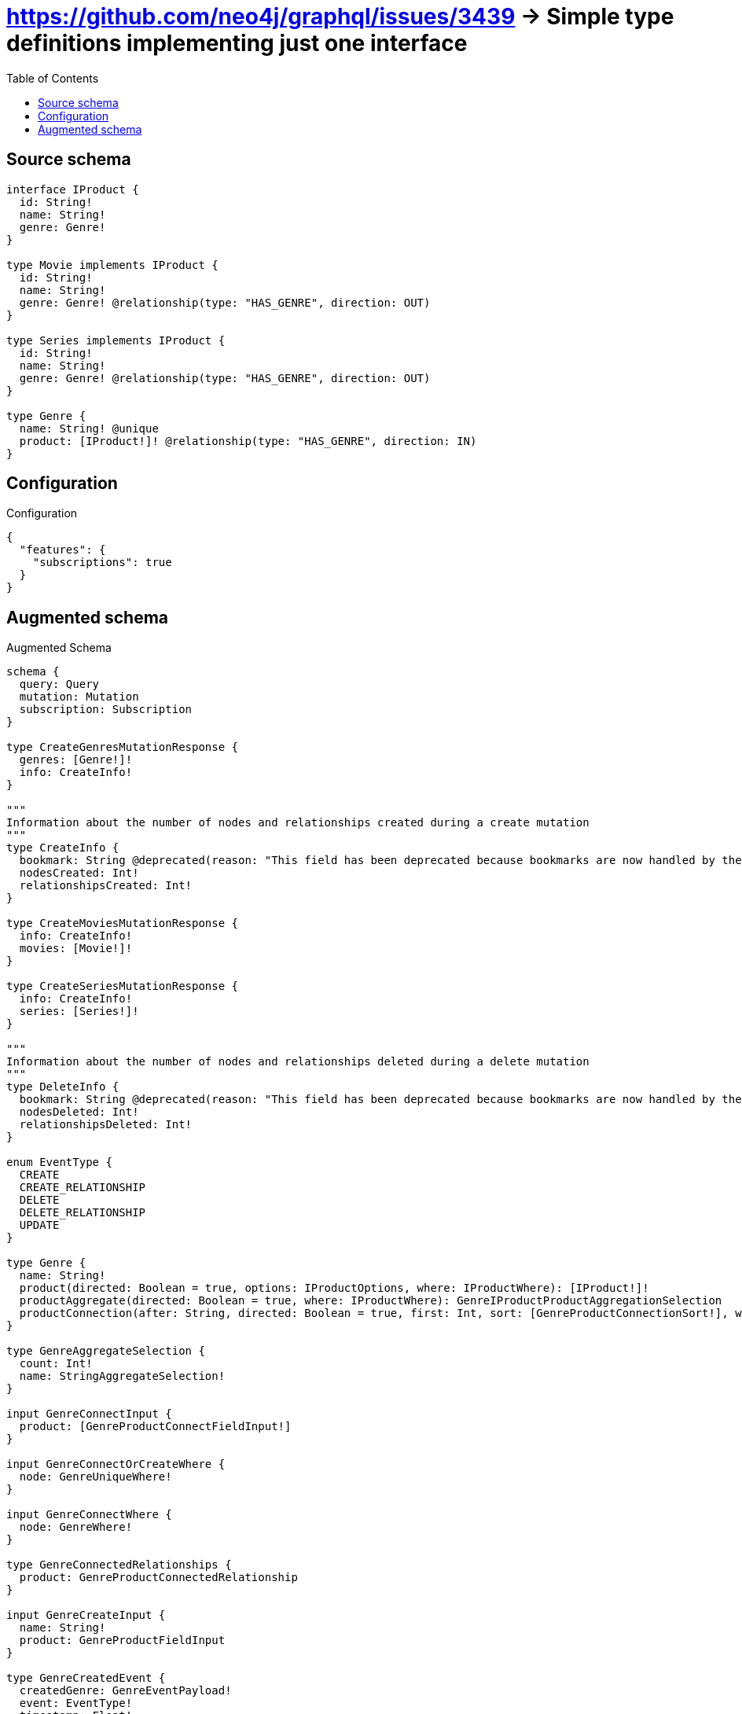 :toc:

= https://github.com/neo4j/graphql/issues/3439 -> Simple type definitions implementing just one interface

== Source schema

[source,graphql,schema=true]
----
interface IProduct {
  id: String!
  name: String!
  genre: Genre!
}

type Movie implements IProduct {
  id: String!
  name: String!
  genre: Genre! @relationship(type: "HAS_GENRE", direction: OUT)
}

type Series implements IProduct {
  id: String!
  name: String!
  genre: Genre! @relationship(type: "HAS_GENRE", direction: OUT)
}

type Genre {
  name: String! @unique
  product: [IProduct!]! @relationship(type: "HAS_GENRE", direction: IN)
}
----

== Configuration

.Configuration
[source,json,schema-config=true]
----
{
  "features": {
    "subscriptions": true
  }
}
----

== Augmented schema

.Augmented Schema
[source,graphql]
----
schema {
  query: Query
  mutation: Mutation
  subscription: Subscription
}

type CreateGenresMutationResponse {
  genres: [Genre!]!
  info: CreateInfo!
}

"""
Information about the number of nodes and relationships created during a create mutation
"""
type CreateInfo {
  bookmark: String @deprecated(reason: "This field has been deprecated because bookmarks are now handled by the driver.")
  nodesCreated: Int!
  relationshipsCreated: Int!
}

type CreateMoviesMutationResponse {
  info: CreateInfo!
  movies: [Movie!]!
}

type CreateSeriesMutationResponse {
  info: CreateInfo!
  series: [Series!]!
}

"""
Information about the number of nodes and relationships deleted during a delete mutation
"""
type DeleteInfo {
  bookmark: String @deprecated(reason: "This field has been deprecated because bookmarks are now handled by the driver.")
  nodesDeleted: Int!
  relationshipsDeleted: Int!
}

enum EventType {
  CREATE
  CREATE_RELATIONSHIP
  DELETE
  DELETE_RELATIONSHIP
  UPDATE
}

type Genre {
  name: String!
  product(directed: Boolean = true, options: IProductOptions, where: IProductWhere): [IProduct!]!
  productAggregate(directed: Boolean = true, where: IProductWhere): GenreIProductProductAggregationSelection
  productConnection(after: String, directed: Boolean = true, first: Int, sort: [GenreProductConnectionSort!], where: GenreProductConnectionWhere): GenreProductConnection!
}

type GenreAggregateSelection {
  count: Int!
  name: StringAggregateSelection!
}

input GenreConnectInput {
  product: [GenreProductConnectFieldInput!]
}

input GenreConnectOrCreateWhere {
  node: GenreUniqueWhere!
}

input GenreConnectWhere {
  node: GenreWhere!
}

type GenreConnectedRelationships {
  product: GenreProductConnectedRelationship
}

input GenreCreateInput {
  name: String!
  product: GenreProductFieldInput
}

type GenreCreatedEvent {
  createdGenre: GenreEventPayload!
  event: EventType!
  timestamp: Float!
}

input GenreDeleteInput {
  product: [GenreProductDeleteFieldInput!]
}

type GenreDeletedEvent {
  deletedGenre: GenreEventPayload!
  event: EventType!
  timestamp: Float!
}

input GenreDisconnectInput {
  product: [GenreProductDisconnectFieldInput!]
}

type GenreEdge {
  cursor: String!
  node: Genre!
}

type GenreEventPayload {
  name: String!
}

type GenreIProductProductAggregationSelection {
  count: Int!
  node: GenreIProductProductNodeAggregateSelection
}

type GenreIProductProductNodeAggregateSelection {
  id: StringAggregateSelection!
  name: StringAggregateSelection!
}

input GenreOnCreateInput {
  name: String!
}

input GenreOptions {
  limit: Int
  offset: Int
  """
  Specify one or more GenreSort objects to sort Genres by. The sorts will be applied in the order in which they are arranged in the array.
  """
  sort: [GenreSort!]
}

input GenreProductConnectFieldInput {
  where: IProductConnectWhere
}

type GenreProductConnectedRelationship {
  node: IProductEventPayload!
}

type GenreProductConnection {
  edges: [GenreProductRelationship!]!
  pageInfo: PageInfo!
  totalCount: Int!
}

input GenreProductConnectionSort {
  node: IProductSort
}

input GenreProductConnectionWhere {
  AND: [GenreProductConnectionWhere!]
  NOT: GenreProductConnectionWhere
  OR: [GenreProductConnectionWhere!]
  node: IProductWhere
  node_NOT: IProductWhere @deprecated(reason: "Negation filters will be deprecated, use the NOT operator to achieve the same behavior")
}

input GenreProductCreateFieldInput {
  node: IProductCreateInput!
}

input GenreProductDeleteFieldInput {
  where: GenreProductConnectionWhere
}

input GenreProductDisconnectFieldInput {
  where: GenreProductConnectionWhere
}

input GenreProductFieldInput {
  connect: [GenreProductConnectFieldInput!]
  create: [GenreProductCreateFieldInput!]
}

type GenreProductRelationship {
  cursor: String!
  node: IProduct!
}

input GenreProductRelationshipSubscriptionWhere {
  node: IProductSubscriptionWhere
}

input GenreProductUpdateConnectionInput {
  node: IProductUpdateInput
}

input GenreProductUpdateFieldInput {
  connect: [GenreProductConnectFieldInput!]
  create: [GenreProductCreateFieldInput!]
  delete: [GenreProductDeleteFieldInput!]
  disconnect: [GenreProductDisconnectFieldInput!]
  update: GenreProductUpdateConnectionInput
  where: GenreProductConnectionWhere
}

input GenreRelationInput {
  product: [GenreProductCreateFieldInput!]
}

type GenreRelationshipCreatedEvent {
  createdRelationship: GenreConnectedRelationships!
  event: EventType!
  genre: GenreEventPayload!
  relationshipFieldName: String!
  timestamp: Float!
}

input GenreRelationshipCreatedSubscriptionWhere {
  AND: [GenreRelationshipCreatedSubscriptionWhere!]
  NOT: GenreRelationshipCreatedSubscriptionWhere
  OR: [GenreRelationshipCreatedSubscriptionWhere!]
  createdRelationship: GenreRelationshipsSubscriptionWhere
  genre: GenreSubscriptionWhere
}

type GenreRelationshipDeletedEvent {
  deletedRelationship: GenreConnectedRelationships!
  event: EventType!
  genre: GenreEventPayload!
  relationshipFieldName: String!
  timestamp: Float!
}

input GenreRelationshipDeletedSubscriptionWhere {
  AND: [GenreRelationshipDeletedSubscriptionWhere!]
  NOT: GenreRelationshipDeletedSubscriptionWhere
  OR: [GenreRelationshipDeletedSubscriptionWhere!]
  deletedRelationship: GenreRelationshipsSubscriptionWhere
  genre: GenreSubscriptionWhere
}

input GenreRelationshipsSubscriptionWhere {
  product: GenreProductRelationshipSubscriptionWhere
}

"""
Fields to sort Genres by. The order in which sorts are applied is not guaranteed when specifying many fields in one GenreSort object.
"""
input GenreSort {
  name: SortDirection
}

input GenreSubscriptionWhere {
  AND: [GenreSubscriptionWhere!]
  NOT: GenreSubscriptionWhere
  OR: [GenreSubscriptionWhere!]
  name: String
  name_CONTAINS: String
  name_ENDS_WITH: String
  name_IN: [String!]
  name_NOT: String @deprecated(reason: "Negation filters will be deprecated, use the NOT operator to achieve the same behavior")
  name_NOT_CONTAINS: String @deprecated(reason: "Negation filters will be deprecated, use the NOT operator to achieve the same behavior")
  name_NOT_ENDS_WITH: String @deprecated(reason: "Negation filters will be deprecated, use the NOT operator to achieve the same behavior")
  name_NOT_IN: [String!] @deprecated(reason: "Negation filters will be deprecated, use the NOT operator to achieve the same behavior")
  name_NOT_STARTS_WITH: String @deprecated(reason: "Negation filters will be deprecated, use the NOT operator to achieve the same behavior")
  name_STARTS_WITH: String
}

input GenreUniqueWhere {
  name: String
}

input GenreUpdateInput {
  name: String
  product: [GenreProductUpdateFieldInput!]
}

type GenreUpdatedEvent {
  event: EventType!
  previousState: GenreEventPayload!
  timestamp: Float!
  updatedGenre: GenreEventPayload!
}

input GenreWhere {
  AND: [GenreWhere!]
  NOT: GenreWhere
  OR: [GenreWhere!]
  name: String
  name_CONTAINS: String
  name_ENDS_WITH: String
  name_IN: [String!]
  name_NOT: String @deprecated(reason: "Negation filters will be deprecated, use the NOT operator to achieve the same behavior")
  name_NOT_CONTAINS: String @deprecated(reason: "Negation filters will be deprecated, use the NOT operator to achieve the same behavior")
  name_NOT_ENDS_WITH: String @deprecated(reason: "Negation filters will be deprecated, use the NOT operator to achieve the same behavior")
  name_NOT_IN: [String!] @deprecated(reason: "Negation filters will be deprecated, use the NOT operator to achieve the same behavior")
  name_NOT_STARTS_WITH: String @deprecated(reason: "Negation filters will be deprecated, use the NOT operator to achieve the same behavior")
  name_STARTS_WITH: String
  product: IProductWhere @deprecated(reason: "Use `product_SOME` instead.")
  productConnection: GenreProductConnectionWhere @deprecated(reason: "Use `productConnection_SOME` instead.")
  """
  Return Genres where all of the related GenreProductConnections match this filter
  """
  productConnection_ALL: GenreProductConnectionWhere
  """
  Return Genres where none of the related GenreProductConnections match this filter
  """
  productConnection_NONE: GenreProductConnectionWhere
  productConnection_NOT: GenreProductConnectionWhere @deprecated(reason: "Use `productConnection_NONE` instead.")
  """
  Return Genres where one of the related GenreProductConnections match this filter
  """
  productConnection_SINGLE: GenreProductConnectionWhere
  """
  Return Genres where some of the related GenreProductConnections match this filter
  """
  productConnection_SOME: GenreProductConnectionWhere
  """Return Genres where all of the related IProducts match this filter"""
  product_ALL: IProductWhere
  """Return Genres where none of the related IProducts match this filter"""
  product_NONE: IProductWhere
  product_NOT: IProductWhere @deprecated(reason: "Use `product_NONE` instead.")
  """Return Genres where one of the related IProducts match this filter"""
  product_SINGLE: IProductWhere
  """Return Genres where some of the related IProducts match this filter"""
  product_SOME: IProductWhere
}

type GenresConnection {
  edges: [GenreEdge!]!
  pageInfo: PageInfo!
  totalCount: Int!
}

interface IProduct {
  genre: Genre!
  id: String!
  name: String!
}

type IProductAggregateSelection {
  count: Int!
  id: StringAggregateSelection!
  name: StringAggregateSelection!
}

input IProductConnectWhere {
  node: IProductWhere!
}

input IProductCreateInput {
  Movie: MovieCreateInput
  Series: SeriesCreateInput
}

type IProductEdge {
  cursor: String!
  node: IProduct!
}

interface IProductEventPayload {
  id: String!
  name: String!
}

enum IProductImplementation {
  Movie
  Series
}

input IProductOptions {
  limit: Int
  offset: Int
  """
  Specify one or more IProductSort objects to sort IProducts by. The sorts will be applied in the order in which they are arranged in the array.
  """
  sort: [IProductSort]
}

"""
Fields to sort IProducts by. The order in which sorts are applied is not guaranteed when specifying many fields in one IProductSort object.
"""
input IProductSort {
  id: SortDirection
  name: SortDirection
}

input IProductSubscriptionWhere {
  AND: [IProductSubscriptionWhere!]
  NOT: IProductSubscriptionWhere
  OR: [IProductSubscriptionWhere!]
  id: String
  id_CONTAINS: String
  id_ENDS_WITH: String
  id_IN: [String!]
  id_NOT: String @deprecated(reason: "Negation filters will be deprecated, use the NOT operator to achieve the same behavior")
  id_NOT_CONTAINS: String @deprecated(reason: "Negation filters will be deprecated, use the NOT operator to achieve the same behavior")
  id_NOT_ENDS_WITH: String @deprecated(reason: "Negation filters will be deprecated, use the NOT operator to achieve the same behavior")
  id_NOT_IN: [String!] @deprecated(reason: "Negation filters will be deprecated, use the NOT operator to achieve the same behavior")
  id_NOT_STARTS_WITH: String @deprecated(reason: "Negation filters will be deprecated, use the NOT operator to achieve the same behavior")
  id_STARTS_WITH: String
  name: String
  name_CONTAINS: String
  name_ENDS_WITH: String
  name_IN: [String!]
  name_NOT: String @deprecated(reason: "Negation filters will be deprecated, use the NOT operator to achieve the same behavior")
  name_NOT_CONTAINS: String @deprecated(reason: "Negation filters will be deprecated, use the NOT operator to achieve the same behavior")
  name_NOT_ENDS_WITH: String @deprecated(reason: "Negation filters will be deprecated, use the NOT operator to achieve the same behavior")
  name_NOT_IN: [String!] @deprecated(reason: "Negation filters will be deprecated, use the NOT operator to achieve the same behavior")
  name_NOT_STARTS_WITH: String @deprecated(reason: "Negation filters will be deprecated, use the NOT operator to achieve the same behavior")
  name_STARTS_WITH: String
  typename_IN: [IProductImplementation!]
}

input IProductUpdateInput {
  id: String
  name: String
}

input IProductWhere {
  AND: [IProductWhere!]
  NOT: IProductWhere
  OR: [IProductWhere!]
  id: String
  id_CONTAINS: String
  id_ENDS_WITH: String
  id_IN: [String!]
  id_NOT: String @deprecated(reason: "Negation filters will be deprecated, use the NOT operator to achieve the same behavior")
  id_NOT_CONTAINS: String @deprecated(reason: "Negation filters will be deprecated, use the NOT operator to achieve the same behavior")
  id_NOT_ENDS_WITH: String @deprecated(reason: "Negation filters will be deprecated, use the NOT operator to achieve the same behavior")
  id_NOT_IN: [String!] @deprecated(reason: "Negation filters will be deprecated, use the NOT operator to achieve the same behavior")
  id_NOT_STARTS_WITH: String @deprecated(reason: "Negation filters will be deprecated, use the NOT operator to achieve the same behavior")
  id_STARTS_WITH: String
  name: String
  name_CONTAINS: String
  name_ENDS_WITH: String
  name_IN: [String!]
  name_NOT: String @deprecated(reason: "Negation filters will be deprecated, use the NOT operator to achieve the same behavior")
  name_NOT_CONTAINS: String @deprecated(reason: "Negation filters will be deprecated, use the NOT operator to achieve the same behavior")
  name_NOT_ENDS_WITH: String @deprecated(reason: "Negation filters will be deprecated, use the NOT operator to achieve the same behavior")
  name_NOT_IN: [String!] @deprecated(reason: "Negation filters will be deprecated, use the NOT operator to achieve the same behavior")
  name_NOT_STARTS_WITH: String @deprecated(reason: "Negation filters will be deprecated, use the NOT operator to achieve the same behavior")
  name_STARTS_WITH: String
  typename_IN: [IProductImplementation!]
}

type IProductsConnection {
  edges: [IProductEdge!]!
  pageInfo: PageInfo!
  totalCount: Int!
}

type Movie implements IProduct {
  genre(directed: Boolean = true, options: GenreOptions, where: GenreWhere): Genre!
  genreAggregate(directed: Boolean = true, where: GenreWhere): MovieGenreGenreAggregationSelection
  genreConnection(after: String, directed: Boolean = true, first: Int, sort: [MovieGenreConnectionSort!], where: MovieGenreConnectionWhere): MovieGenreConnection!
  id: String!
  name: String!
}

type MovieAggregateSelection {
  count: Int!
  id: StringAggregateSelection!
  name: StringAggregateSelection!
}

input MovieConnectInput {
  genre: MovieGenreConnectFieldInput
}

input MovieConnectOrCreateInput {
  genre: MovieGenreConnectOrCreateFieldInput
}

type MovieConnectedRelationships {
  genre: MovieGenreConnectedRelationship
}

input MovieCreateInput {
  genre: MovieGenreFieldInput
  id: String!
  name: String!
}

type MovieCreatedEvent {
  createdMovie: MovieEventPayload!
  event: EventType!
  timestamp: Float!
}

input MovieDeleteInput {
  genre: MovieGenreDeleteFieldInput
}

type MovieDeletedEvent {
  deletedMovie: MovieEventPayload!
  event: EventType!
  timestamp: Float!
}

input MovieDisconnectInput {
  genre: MovieGenreDisconnectFieldInput
}

type MovieEdge {
  cursor: String!
  node: Movie!
}

type MovieEventPayload implements IProductEventPayload {
  id: String!
  name: String!
}

input MovieGenreAggregateInput {
  AND: [MovieGenreAggregateInput!]
  NOT: MovieGenreAggregateInput
  OR: [MovieGenreAggregateInput!]
  count: Int
  count_GT: Int
  count_GTE: Int
  count_LT: Int
  count_LTE: Int
  node: MovieGenreNodeAggregationWhereInput
}

input MovieGenreConnectFieldInput {
  connect: GenreConnectInput
  """
  Whether or not to overwrite any matching relationship with the new properties.
  """
  overwrite: Boolean! = true
  where: GenreConnectWhere
}

input MovieGenreConnectOrCreateFieldInput {
  onCreate: MovieGenreConnectOrCreateFieldInputOnCreate!
  where: GenreConnectOrCreateWhere!
}

input MovieGenreConnectOrCreateFieldInputOnCreate {
  node: GenreOnCreateInput!
}

type MovieGenreConnectedRelationship {
  node: GenreEventPayload!
}

type MovieGenreConnection {
  edges: [MovieGenreRelationship!]!
  pageInfo: PageInfo!
  totalCount: Int!
}

input MovieGenreConnectionSort {
  node: GenreSort
}

input MovieGenreConnectionWhere {
  AND: [MovieGenreConnectionWhere!]
  NOT: MovieGenreConnectionWhere
  OR: [MovieGenreConnectionWhere!]
  node: GenreWhere
  node_NOT: GenreWhere @deprecated(reason: "Negation filters will be deprecated, use the NOT operator to achieve the same behavior")
}

input MovieGenreCreateFieldInput {
  node: GenreCreateInput!
}

input MovieGenreDeleteFieldInput {
  delete: GenreDeleteInput
  where: MovieGenreConnectionWhere
}

input MovieGenreDisconnectFieldInput {
  disconnect: GenreDisconnectInput
  where: MovieGenreConnectionWhere
}

input MovieGenreFieldInput {
  connect: MovieGenreConnectFieldInput
  connectOrCreate: MovieGenreConnectOrCreateFieldInput
  create: MovieGenreCreateFieldInput
}

type MovieGenreGenreAggregationSelection {
  count: Int!
  node: MovieGenreGenreNodeAggregateSelection
}

type MovieGenreGenreNodeAggregateSelection {
  name: StringAggregateSelection!
}

input MovieGenreNodeAggregationWhereInput {
  AND: [MovieGenreNodeAggregationWhereInput!]
  NOT: MovieGenreNodeAggregationWhereInput
  OR: [MovieGenreNodeAggregationWhereInput!]
  name_AVERAGE_EQUAL: Float @deprecated(reason: "Please use the explicit _LENGTH version for string aggregation.")
  name_AVERAGE_GT: Float @deprecated(reason: "Please use the explicit _LENGTH version for string aggregation.")
  name_AVERAGE_GTE: Float @deprecated(reason: "Please use the explicit _LENGTH version for string aggregation.")
  name_AVERAGE_LENGTH_EQUAL: Float
  name_AVERAGE_LENGTH_GT: Float
  name_AVERAGE_LENGTH_GTE: Float
  name_AVERAGE_LENGTH_LT: Float
  name_AVERAGE_LENGTH_LTE: Float
  name_AVERAGE_LT: Float @deprecated(reason: "Please use the explicit _LENGTH version for string aggregation.")
  name_AVERAGE_LTE: Float @deprecated(reason: "Please use the explicit _LENGTH version for string aggregation.")
  name_EQUAL: String @deprecated(reason: "Aggregation filters that are not relying on an aggregating function will be deprecated.")
  name_GT: Int @deprecated(reason: "Aggregation filters that are not relying on an aggregating function will be deprecated.")
  name_GTE: Int @deprecated(reason: "Aggregation filters that are not relying on an aggregating function will be deprecated.")
  name_LONGEST_EQUAL: Int @deprecated(reason: "Please use the explicit _LENGTH version for string aggregation.")
  name_LONGEST_GT: Int @deprecated(reason: "Please use the explicit _LENGTH version for string aggregation.")
  name_LONGEST_GTE: Int @deprecated(reason: "Please use the explicit _LENGTH version for string aggregation.")
  name_LONGEST_LENGTH_EQUAL: Int
  name_LONGEST_LENGTH_GT: Int
  name_LONGEST_LENGTH_GTE: Int
  name_LONGEST_LENGTH_LT: Int
  name_LONGEST_LENGTH_LTE: Int
  name_LONGEST_LT: Int @deprecated(reason: "Please use the explicit _LENGTH version for string aggregation.")
  name_LONGEST_LTE: Int @deprecated(reason: "Please use the explicit _LENGTH version for string aggregation.")
  name_LT: Int @deprecated(reason: "Aggregation filters that are not relying on an aggregating function will be deprecated.")
  name_LTE: Int @deprecated(reason: "Aggregation filters that are not relying on an aggregating function will be deprecated.")
  name_SHORTEST_EQUAL: Int @deprecated(reason: "Please use the explicit _LENGTH version for string aggregation.")
  name_SHORTEST_GT: Int @deprecated(reason: "Please use the explicit _LENGTH version for string aggregation.")
  name_SHORTEST_GTE: Int @deprecated(reason: "Please use the explicit _LENGTH version for string aggregation.")
  name_SHORTEST_LENGTH_EQUAL: Int
  name_SHORTEST_LENGTH_GT: Int
  name_SHORTEST_LENGTH_GTE: Int
  name_SHORTEST_LENGTH_LT: Int
  name_SHORTEST_LENGTH_LTE: Int
  name_SHORTEST_LT: Int @deprecated(reason: "Please use the explicit _LENGTH version for string aggregation.")
  name_SHORTEST_LTE: Int @deprecated(reason: "Please use the explicit _LENGTH version for string aggregation.")
}

type MovieGenreRelationship {
  cursor: String!
  node: Genre!
}

input MovieGenreRelationshipSubscriptionWhere {
  node: GenreSubscriptionWhere
}

input MovieGenreUpdateConnectionInput {
  node: GenreUpdateInput
}

input MovieGenreUpdateFieldInput {
  connect: MovieGenreConnectFieldInput
  connectOrCreate: MovieGenreConnectOrCreateFieldInput
  create: MovieGenreCreateFieldInput
  delete: MovieGenreDeleteFieldInput
  disconnect: MovieGenreDisconnectFieldInput
  update: MovieGenreUpdateConnectionInput
  where: MovieGenreConnectionWhere
}

input MovieOptions {
  limit: Int
  offset: Int
  """
  Specify one or more MovieSort objects to sort Movies by. The sorts will be applied in the order in which they are arranged in the array.
  """
  sort: [MovieSort!]
}

input MovieRelationInput {
  genre: MovieGenreCreateFieldInput
}

type MovieRelationshipCreatedEvent {
  createdRelationship: MovieConnectedRelationships!
  event: EventType!
  movie: MovieEventPayload!
  relationshipFieldName: String!
  timestamp: Float!
}

input MovieRelationshipCreatedSubscriptionWhere {
  AND: [MovieRelationshipCreatedSubscriptionWhere!]
  NOT: MovieRelationshipCreatedSubscriptionWhere
  OR: [MovieRelationshipCreatedSubscriptionWhere!]
  createdRelationship: MovieRelationshipsSubscriptionWhere
  movie: MovieSubscriptionWhere
}

type MovieRelationshipDeletedEvent {
  deletedRelationship: MovieConnectedRelationships!
  event: EventType!
  movie: MovieEventPayload!
  relationshipFieldName: String!
  timestamp: Float!
}

input MovieRelationshipDeletedSubscriptionWhere {
  AND: [MovieRelationshipDeletedSubscriptionWhere!]
  NOT: MovieRelationshipDeletedSubscriptionWhere
  OR: [MovieRelationshipDeletedSubscriptionWhere!]
  deletedRelationship: MovieRelationshipsSubscriptionWhere
  movie: MovieSubscriptionWhere
}

input MovieRelationshipsSubscriptionWhere {
  genre: MovieGenreRelationshipSubscriptionWhere
}

"""
Fields to sort Movies by. The order in which sorts are applied is not guaranteed when specifying many fields in one MovieSort object.
"""
input MovieSort {
  id: SortDirection
  name: SortDirection
}

input MovieSubscriptionWhere {
  AND: [MovieSubscriptionWhere!]
  NOT: MovieSubscriptionWhere
  OR: [MovieSubscriptionWhere!]
  id: String
  id_CONTAINS: String
  id_ENDS_WITH: String
  id_IN: [String!]
  id_NOT: String @deprecated(reason: "Negation filters will be deprecated, use the NOT operator to achieve the same behavior")
  id_NOT_CONTAINS: String @deprecated(reason: "Negation filters will be deprecated, use the NOT operator to achieve the same behavior")
  id_NOT_ENDS_WITH: String @deprecated(reason: "Negation filters will be deprecated, use the NOT operator to achieve the same behavior")
  id_NOT_IN: [String!] @deprecated(reason: "Negation filters will be deprecated, use the NOT operator to achieve the same behavior")
  id_NOT_STARTS_WITH: String @deprecated(reason: "Negation filters will be deprecated, use the NOT operator to achieve the same behavior")
  id_STARTS_WITH: String
  name: String
  name_CONTAINS: String
  name_ENDS_WITH: String
  name_IN: [String!]
  name_NOT: String @deprecated(reason: "Negation filters will be deprecated, use the NOT operator to achieve the same behavior")
  name_NOT_CONTAINS: String @deprecated(reason: "Negation filters will be deprecated, use the NOT operator to achieve the same behavior")
  name_NOT_ENDS_WITH: String @deprecated(reason: "Negation filters will be deprecated, use the NOT operator to achieve the same behavior")
  name_NOT_IN: [String!] @deprecated(reason: "Negation filters will be deprecated, use the NOT operator to achieve the same behavior")
  name_NOT_STARTS_WITH: String @deprecated(reason: "Negation filters will be deprecated, use the NOT operator to achieve the same behavior")
  name_STARTS_WITH: String
}

input MovieUpdateInput {
  genre: MovieGenreUpdateFieldInput
  id: String
  name: String
}

type MovieUpdatedEvent {
  event: EventType!
  previousState: MovieEventPayload!
  timestamp: Float!
  updatedMovie: MovieEventPayload!
}

input MovieWhere {
  AND: [MovieWhere!]
  NOT: MovieWhere
  OR: [MovieWhere!]
  genre: GenreWhere
  genreAggregate: MovieGenreAggregateInput
  genreConnection: MovieGenreConnectionWhere
  genreConnection_NOT: MovieGenreConnectionWhere
  genre_NOT: GenreWhere
  id: String
  id_CONTAINS: String
  id_ENDS_WITH: String
  id_IN: [String!]
  id_NOT: String @deprecated(reason: "Negation filters will be deprecated, use the NOT operator to achieve the same behavior")
  id_NOT_CONTAINS: String @deprecated(reason: "Negation filters will be deprecated, use the NOT operator to achieve the same behavior")
  id_NOT_ENDS_WITH: String @deprecated(reason: "Negation filters will be deprecated, use the NOT operator to achieve the same behavior")
  id_NOT_IN: [String!] @deprecated(reason: "Negation filters will be deprecated, use the NOT operator to achieve the same behavior")
  id_NOT_STARTS_WITH: String @deprecated(reason: "Negation filters will be deprecated, use the NOT operator to achieve the same behavior")
  id_STARTS_WITH: String
  name: String
  name_CONTAINS: String
  name_ENDS_WITH: String
  name_IN: [String!]
  name_NOT: String @deprecated(reason: "Negation filters will be deprecated, use the NOT operator to achieve the same behavior")
  name_NOT_CONTAINS: String @deprecated(reason: "Negation filters will be deprecated, use the NOT operator to achieve the same behavior")
  name_NOT_ENDS_WITH: String @deprecated(reason: "Negation filters will be deprecated, use the NOT operator to achieve the same behavior")
  name_NOT_IN: [String!] @deprecated(reason: "Negation filters will be deprecated, use the NOT operator to achieve the same behavior")
  name_NOT_STARTS_WITH: String @deprecated(reason: "Negation filters will be deprecated, use the NOT operator to achieve the same behavior")
  name_STARTS_WITH: String
}

type MoviesConnection {
  edges: [MovieEdge!]!
  pageInfo: PageInfo!
  totalCount: Int!
}

type Mutation {
  createGenres(input: [GenreCreateInput!]!): CreateGenresMutationResponse!
  createMovies(input: [MovieCreateInput!]!): CreateMoviesMutationResponse!
  createSeries(input: [SeriesCreateInput!]!): CreateSeriesMutationResponse!
  deleteGenres(delete: GenreDeleteInput, where: GenreWhere): DeleteInfo!
  deleteMovies(delete: MovieDeleteInput, where: MovieWhere): DeleteInfo!
  deleteSeries(delete: SeriesDeleteInput, where: SeriesWhere): DeleteInfo!
  updateGenres(connect: GenreConnectInput, create: GenreRelationInput, delete: GenreDeleteInput, disconnect: GenreDisconnectInput, update: GenreUpdateInput, where: GenreWhere): UpdateGenresMutationResponse!
  updateMovies(connect: MovieConnectInput, connectOrCreate: MovieConnectOrCreateInput, create: MovieRelationInput, delete: MovieDeleteInput, disconnect: MovieDisconnectInput, update: MovieUpdateInput, where: MovieWhere): UpdateMoviesMutationResponse!
  updateSeries(connect: SeriesConnectInput, connectOrCreate: SeriesConnectOrCreateInput, create: SeriesRelationInput, delete: SeriesDeleteInput, disconnect: SeriesDisconnectInput, update: SeriesUpdateInput, where: SeriesWhere): UpdateSeriesMutationResponse!
}

"""Pagination information (Relay)"""
type PageInfo {
  endCursor: String
  hasNextPage: Boolean!
  hasPreviousPage: Boolean!
  startCursor: String
}

type Query {
  genres(options: GenreOptions, where: GenreWhere): [Genre!]!
  genresAggregate(where: GenreWhere): GenreAggregateSelection!
  genresConnection(after: String, first: Int, sort: [GenreSort], where: GenreWhere): GenresConnection!
  iProducts(options: IProductOptions, where: IProductWhere): [IProduct!]!
  iProductsAggregate(where: IProductWhere): IProductAggregateSelection!
  iProductsConnection(after: String, first: Int, sort: [IProductSort], where: IProductWhere): IProductsConnection!
  movies(options: MovieOptions, where: MovieWhere): [Movie!]!
  moviesAggregate(where: MovieWhere): MovieAggregateSelection!
  moviesConnection(after: String, first: Int, sort: [MovieSort], where: MovieWhere): MoviesConnection!
  series(options: SeriesOptions, where: SeriesWhere): [Series!]!
  seriesAggregate(where: SeriesWhere): SeriesAggregateSelection!
  seriesConnection(after: String, first: Int, sort: [SeriesSort], where: SeriesWhere): SeriesConnection!
}

type Series implements IProduct {
  genre(directed: Boolean = true, options: GenreOptions, where: GenreWhere): Genre!
  genreAggregate(directed: Boolean = true, where: GenreWhere): SeriesGenreGenreAggregationSelection
  genreConnection(after: String, directed: Boolean = true, first: Int, sort: [SeriesGenreConnectionSort!], where: SeriesGenreConnectionWhere): SeriesGenreConnection!
  id: String!
  name: String!
}

type SeriesAggregateSelection {
  count: Int!
  id: StringAggregateSelection!
  name: StringAggregateSelection!
}

input SeriesConnectInput {
  genre: SeriesGenreConnectFieldInput
}

input SeriesConnectOrCreateInput {
  genre: SeriesGenreConnectOrCreateFieldInput
}

type SeriesConnectedRelationships {
  genre: SeriesGenreConnectedRelationship
}

type SeriesConnection {
  edges: [SeriesEdge!]!
  pageInfo: PageInfo!
  totalCount: Int!
}

input SeriesCreateInput {
  genre: SeriesGenreFieldInput
  id: String!
  name: String!
}

type SeriesCreatedEvent {
  createdSeries: SeriesEventPayload!
  event: EventType!
  timestamp: Float!
}

input SeriesDeleteInput {
  genre: SeriesGenreDeleteFieldInput
}

type SeriesDeletedEvent {
  deletedSeries: SeriesEventPayload!
  event: EventType!
  timestamp: Float!
}

input SeriesDisconnectInput {
  genre: SeriesGenreDisconnectFieldInput
}

type SeriesEdge {
  cursor: String!
  node: Series!
}

type SeriesEventPayload implements IProductEventPayload {
  id: String!
  name: String!
}

input SeriesGenreAggregateInput {
  AND: [SeriesGenreAggregateInput!]
  NOT: SeriesGenreAggregateInput
  OR: [SeriesGenreAggregateInput!]
  count: Int
  count_GT: Int
  count_GTE: Int
  count_LT: Int
  count_LTE: Int
  node: SeriesGenreNodeAggregationWhereInput
}

input SeriesGenreConnectFieldInput {
  connect: GenreConnectInput
  """
  Whether or not to overwrite any matching relationship with the new properties.
  """
  overwrite: Boolean! = true
  where: GenreConnectWhere
}

input SeriesGenreConnectOrCreateFieldInput {
  onCreate: SeriesGenreConnectOrCreateFieldInputOnCreate!
  where: GenreConnectOrCreateWhere!
}

input SeriesGenreConnectOrCreateFieldInputOnCreate {
  node: GenreOnCreateInput!
}

type SeriesGenreConnectedRelationship {
  node: GenreEventPayload!
}

type SeriesGenreConnection {
  edges: [SeriesGenreRelationship!]!
  pageInfo: PageInfo!
  totalCount: Int!
}

input SeriesGenreConnectionSort {
  node: GenreSort
}

input SeriesGenreConnectionWhere {
  AND: [SeriesGenreConnectionWhere!]
  NOT: SeriesGenreConnectionWhere
  OR: [SeriesGenreConnectionWhere!]
  node: GenreWhere
  node_NOT: GenreWhere @deprecated(reason: "Negation filters will be deprecated, use the NOT operator to achieve the same behavior")
}

input SeriesGenreCreateFieldInput {
  node: GenreCreateInput!
}

input SeriesGenreDeleteFieldInput {
  delete: GenreDeleteInput
  where: SeriesGenreConnectionWhere
}

input SeriesGenreDisconnectFieldInput {
  disconnect: GenreDisconnectInput
  where: SeriesGenreConnectionWhere
}

input SeriesGenreFieldInput {
  connect: SeriesGenreConnectFieldInput
  connectOrCreate: SeriesGenreConnectOrCreateFieldInput
  create: SeriesGenreCreateFieldInput
}

type SeriesGenreGenreAggregationSelection {
  count: Int!
  node: SeriesGenreGenreNodeAggregateSelection
}

type SeriesGenreGenreNodeAggregateSelection {
  name: StringAggregateSelection!
}

input SeriesGenreNodeAggregationWhereInput {
  AND: [SeriesGenreNodeAggregationWhereInput!]
  NOT: SeriesGenreNodeAggregationWhereInput
  OR: [SeriesGenreNodeAggregationWhereInput!]
  name_AVERAGE_EQUAL: Float @deprecated(reason: "Please use the explicit _LENGTH version for string aggregation.")
  name_AVERAGE_GT: Float @deprecated(reason: "Please use the explicit _LENGTH version for string aggregation.")
  name_AVERAGE_GTE: Float @deprecated(reason: "Please use the explicit _LENGTH version for string aggregation.")
  name_AVERAGE_LENGTH_EQUAL: Float
  name_AVERAGE_LENGTH_GT: Float
  name_AVERAGE_LENGTH_GTE: Float
  name_AVERAGE_LENGTH_LT: Float
  name_AVERAGE_LENGTH_LTE: Float
  name_AVERAGE_LT: Float @deprecated(reason: "Please use the explicit _LENGTH version for string aggregation.")
  name_AVERAGE_LTE: Float @deprecated(reason: "Please use the explicit _LENGTH version for string aggregation.")
  name_EQUAL: String @deprecated(reason: "Aggregation filters that are not relying on an aggregating function will be deprecated.")
  name_GT: Int @deprecated(reason: "Aggregation filters that are not relying on an aggregating function will be deprecated.")
  name_GTE: Int @deprecated(reason: "Aggregation filters that are not relying on an aggregating function will be deprecated.")
  name_LONGEST_EQUAL: Int @deprecated(reason: "Please use the explicit _LENGTH version for string aggregation.")
  name_LONGEST_GT: Int @deprecated(reason: "Please use the explicit _LENGTH version for string aggregation.")
  name_LONGEST_GTE: Int @deprecated(reason: "Please use the explicit _LENGTH version for string aggregation.")
  name_LONGEST_LENGTH_EQUAL: Int
  name_LONGEST_LENGTH_GT: Int
  name_LONGEST_LENGTH_GTE: Int
  name_LONGEST_LENGTH_LT: Int
  name_LONGEST_LENGTH_LTE: Int
  name_LONGEST_LT: Int @deprecated(reason: "Please use the explicit _LENGTH version for string aggregation.")
  name_LONGEST_LTE: Int @deprecated(reason: "Please use the explicit _LENGTH version for string aggregation.")
  name_LT: Int @deprecated(reason: "Aggregation filters that are not relying on an aggregating function will be deprecated.")
  name_LTE: Int @deprecated(reason: "Aggregation filters that are not relying on an aggregating function will be deprecated.")
  name_SHORTEST_EQUAL: Int @deprecated(reason: "Please use the explicit _LENGTH version for string aggregation.")
  name_SHORTEST_GT: Int @deprecated(reason: "Please use the explicit _LENGTH version for string aggregation.")
  name_SHORTEST_GTE: Int @deprecated(reason: "Please use the explicit _LENGTH version for string aggregation.")
  name_SHORTEST_LENGTH_EQUAL: Int
  name_SHORTEST_LENGTH_GT: Int
  name_SHORTEST_LENGTH_GTE: Int
  name_SHORTEST_LENGTH_LT: Int
  name_SHORTEST_LENGTH_LTE: Int
  name_SHORTEST_LT: Int @deprecated(reason: "Please use the explicit _LENGTH version for string aggregation.")
  name_SHORTEST_LTE: Int @deprecated(reason: "Please use the explicit _LENGTH version for string aggregation.")
}

type SeriesGenreRelationship {
  cursor: String!
  node: Genre!
}

input SeriesGenreRelationshipSubscriptionWhere {
  node: GenreSubscriptionWhere
}

input SeriesGenreUpdateConnectionInput {
  node: GenreUpdateInput
}

input SeriesGenreUpdateFieldInput {
  connect: SeriesGenreConnectFieldInput
  connectOrCreate: SeriesGenreConnectOrCreateFieldInput
  create: SeriesGenreCreateFieldInput
  delete: SeriesGenreDeleteFieldInput
  disconnect: SeriesGenreDisconnectFieldInput
  update: SeriesGenreUpdateConnectionInput
  where: SeriesGenreConnectionWhere
}

input SeriesOptions {
  limit: Int
  offset: Int
  """
  Specify one or more SeriesSort objects to sort Series by. The sorts will be applied in the order in which they are arranged in the array.
  """
  sort: [SeriesSort!]
}

input SeriesRelationInput {
  genre: SeriesGenreCreateFieldInput
}

type SeriesRelationshipCreatedEvent {
  createdRelationship: SeriesConnectedRelationships!
  event: EventType!
  relationshipFieldName: String!
  series: SeriesEventPayload!
  timestamp: Float!
}

input SeriesRelationshipCreatedSubscriptionWhere {
  AND: [SeriesRelationshipCreatedSubscriptionWhere!]
  NOT: SeriesRelationshipCreatedSubscriptionWhere
  OR: [SeriesRelationshipCreatedSubscriptionWhere!]
  createdRelationship: SeriesRelationshipsSubscriptionWhere
  series: SeriesSubscriptionWhere
}

type SeriesRelationshipDeletedEvent {
  deletedRelationship: SeriesConnectedRelationships!
  event: EventType!
  relationshipFieldName: String!
  series: SeriesEventPayload!
  timestamp: Float!
}

input SeriesRelationshipDeletedSubscriptionWhere {
  AND: [SeriesRelationshipDeletedSubscriptionWhere!]
  NOT: SeriesRelationshipDeletedSubscriptionWhere
  OR: [SeriesRelationshipDeletedSubscriptionWhere!]
  deletedRelationship: SeriesRelationshipsSubscriptionWhere
  series: SeriesSubscriptionWhere
}

input SeriesRelationshipsSubscriptionWhere {
  genre: SeriesGenreRelationshipSubscriptionWhere
}

"""
Fields to sort Series by. The order in which sorts are applied is not guaranteed when specifying many fields in one SeriesSort object.
"""
input SeriesSort {
  id: SortDirection
  name: SortDirection
}

input SeriesSubscriptionWhere {
  AND: [SeriesSubscriptionWhere!]
  NOT: SeriesSubscriptionWhere
  OR: [SeriesSubscriptionWhere!]
  id: String
  id_CONTAINS: String
  id_ENDS_WITH: String
  id_IN: [String!]
  id_NOT: String @deprecated(reason: "Negation filters will be deprecated, use the NOT operator to achieve the same behavior")
  id_NOT_CONTAINS: String @deprecated(reason: "Negation filters will be deprecated, use the NOT operator to achieve the same behavior")
  id_NOT_ENDS_WITH: String @deprecated(reason: "Negation filters will be deprecated, use the NOT operator to achieve the same behavior")
  id_NOT_IN: [String!] @deprecated(reason: "Negation filters will be deprecated, use the NOT operator to achieve the same behavior")
  id_NOT_STARTS_WITH: String @deprecated(reason: "Negation filters will be deprecated, use the NOT operator to achieve the same behavior")
  id_STARTS_WITH: String
  name: String
  name_CONTAINS: String
  name_ENDS_WITH: String
  name_IN: [String!]
  name_NOT: String @deprecated(reason: "Negation filters will be deprecated, use the NOT operator to achieve the same behavior")
  name_NOT_CONTAINS: String @deprecated(reason: "Negation filters will be deprecated, use the NOT operator to achieve the same behavior")
  name_NOT_ENDS_WITH: String @deprecated(reason: "Negation filters will be deprecated, use the NOT operator to achieve the same behavior")
  name_NOT_IN: [String!] @deprecated(reason: "Negation filters will be deprecated, use the NOT operator to achieve the same behavior")
  name_NOT_STARTS_WITH: String @deprecated(reason: "Negation filters will be deprecated, use the NOT operator to achieve the same behavior")
  name_STARTS_WITH: String
}

input SeriesUpdateInput {
  genre: SeriesGenreUpdateFieldInput
  id: String
  name: String
}

type SeriesUpdatedEvent {
  event: EventType!
  previousState: SeriesEventPayload!
  timestamp: Float!
  updatedSeries: SeriesEventPayload!
}

input SeriesWhere {
  AND: [SeriesWhere!]
  NOT: SeriesWhere
  OR: [SeriesWhere!]
  genre: GenreWhere
  genreAggregate: SeriesGenreAggregateInput
  genreConnection: SeriesGenreConnectionWhere
  genreConnection_NOT: SeriesGenreConnectionWhere
  genre_NOT: GenreWhere
  id: String
  id_CONTAINS: String
  id_ENDS_WITH: String
  id_IN: [String!]
  id_NOT: String @deprecated(reason: "Negation filters will be deprecated, use the NOT operator to achieve the same behavior")
  id_NOT_CONTAINS: String @deprecated(reason: "Negation filters will be deprecated, use the NOT operator to achieve the same behavior")
  id_NOT_ENDS_WITH: String @deprecated(reason: "Negation filters will be deprecated, use the NOT operator to achieve the same behavior")
  id_NOT_IN: [String!] @deprecated(reason: "Negation filters will be deprecated, use the NOT operator to achieve the same behavior")
  id_NOT_STARTS_WITH: String @deprecated(reason: "Negation filters will be deprecated, use the NOT operator to achieve the same behavior")
  id_STARTS_WITH: String
  name: String
  name_CONTAINS: String
  name_ENDS_WITH: String
  name_IN: [String!]
  name_NOT: String @deprecated(reason: "Negation filters will be deprecated, use the NOT operator to achieve the same behavior")
  name_NOT_CONTAINS: String @deprecated(reason: "Negation filters will be deprecated, use the NOT operator to achieve the same behavior")
  name_NOT_ENDS_WITH: String @deprecated(reason: "Negation filters will be deprecated, use the NOT operator to achieve the same behavior")
  name_NOT_IN: [String!] @deprecated(reason: "Negation filters will be deprecated, use the NOT operator to achieve the same behavior")
  name_NOT_STARTS_WITH: String @deprecated(reason: "Negation filters will be deprecated, use the NOT operator to achieve the same behavior")
  name_STARTS_WITH: String
}

"""An enum for sorting in either ascending or descending order."""
enum SortDirection {
  """Sort by field values in ascending order."""
  ASC
  """Sort by field values in descending order."""
  DESC
}

type StringAggregateSelection {
  longest: String
  shortest: String
}

type Subscription {
  genreCreated(where: GenreSubscriptionWhere): GenreCreatedEvent!
  genreDeleted(where: GenreSubscriptionWhere): GenreDeletedEvent!
  genreRelationshipCreated(where: GenreRelationshipCreatedSubscriptionWhere): GenreRelationshipCreatedEvent!
  genreRelationshipDeleted(where: GenreRelationshipDeletedSubscriptionWhere): GenreRelationshipDeletedEvent!
  genreUpdated(where: GenreSubscriptionWhere): GenreUpdatedEvent!
  movieCreated(where: MovieSubscriptionWhere): MovieCreatedEvent!
  movieDeleted(where: MovieSubscriptionWhere): MovieDeletedEvent!
  movieRelationshipCreated(where: MovieRelationshipCreatedSubscriptionWhere): MovieRelationshipCreatedEvent!
  movieRelationshipDeleted(where: MovieRelationshipDeletedSubscriptionWhere): MovieRelationshipDeletedEvent!
  movieUpdated(where: MovieSubscriptionWhere): MovieUpdatedEvent!
  seriesCreated(where: SeriesSubscriptionWhere): SeriesCreatedEvent!
  seriesDeleted(where: SeriesSubscriptionWhere): SeriesDeletedEvent!
  seriesRelationshipCreated(where: SeriesRelationshipCreatedSubscriptionWhere): SeriesRelationshipCreatedEvent!
  seriesRelationshipDeleted(where: SeriesRelationshipDeletedSubscriptionWhere): SeriesRelationshipDeletedEvent!
  seriesUpdated(where: SeriesSubscriptionWhere): SeriesUpdatedEvent!
}

type UpdateGenresMutationResponse {
  genres: [Genre!]!
  info: UpdateInfo!
}

"""
Information about the number of nodes and relationships created and deleted during an update mutation
"""
type UpdateInfo {
  bookmark: String @deprecated(reason: "This field has been deprecated because bookmarks are now handled by the driver.")
  nodesCreated: Int!
  nodesDeleted: Int!
  relationshipsCreated: Int!
  relationshipsDeleted: Int!
}

type UpdateMoviesMutationResponse {
  info: UpdateInfo!
  movies: [Movie!]!
}

type UpdateSeriesMutationResponse {
  info: UpdateInfo!
  series: [Series!]!
}
----

'''
